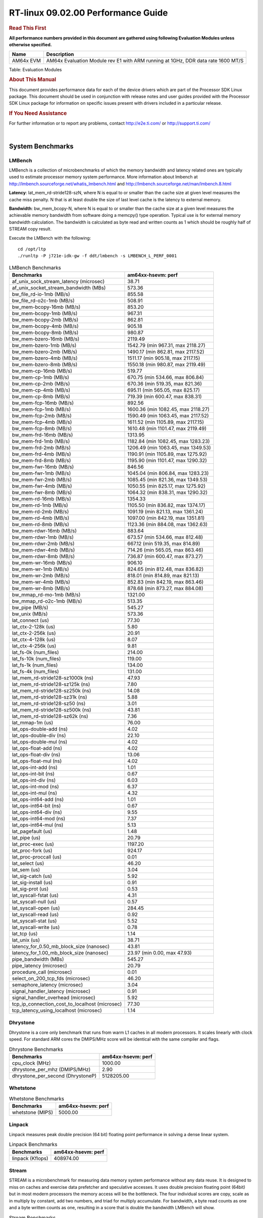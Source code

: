 
======================================
 RT-linux 09.02.00 Performance Guide
======================================

.. rubric::  **Read This First**
   :name: read-this-first-rt-kernel-perf-guide

**All performance numbers provided in this document are gathered using
following Evaluation Modules unless otherwise specified.**

+----------------+---------------------------------------------------------------------------------------------------------------------+
| Name           | Description                                                                                                         |
+================+=====================================================================================================================+
| AM64x EVM      | AM64x Evaluation Module rev E1 with ARM running at 1GHz, DDR data rate 1600 MT/S                                    |
+----------------+---------------------------------------------------------------------------------------------------------------------+

Table:  Evaluation Modules

.. rubric::  About This Manual
   :name: about-this-manual-rt-kernel-perf-guide

This document provides performance data for each of the device drivers
which are part of the Processor SDK Linux package. This document should be
used in conjunction with release notes and user guides provided with the
Processor SDK Linux package for information on specific issues present
with drivers included in a particular release.

.. rubric::  If You Need Assistance
   :name: if-you-need-assistance-rt-kernel-perf-guide

For further information or to report any problems, contact
http://e2e.ti.com/ or http://support.ti.com/

|

System Benchmarks
-------------------------

LMBench
^^^^^^^^^^^^^^^^^^^^^^^^^^^
LMBench is a collection of microbenchmarks of which the memory bandwidth 
and latency related ones are typically used to estimate processor 
memory system performance. More information about lmbench at 
http://lmbench.sourceforge.net/whatis_lmbench.html and
http://lmbench.sourceforge.net/man/lmbench.8.html
  
**Latency**: lat_mem_rd-stride128-szN, where N is equal to or smaller than the cache
size at given level measures the cache miss penalty. N that is at least
double the size of last level cache is the latency to external memory.

**Bandwidth**: bw_mem_bcopy-N, where N is equal to or smaller than the cache size at
a given level measures the achievable memory bandwidth from software doing
a memcpy() type operation. Typical use is for external memory bandwidth
calculation. The bandwidth is calculated as byte read and written counts
as 1 which should be roughly half of STREAM copy result.

Execute the LMBench with the following:

::

    cd /opt/ltp
    ./runltp -P j721e-idk-gw -f ddt/lmbench -s LMBENCH_L_PERF_0001

.. csv-table:: LMBench Benchmarks
    :header: "Benchmarks","am64xx-hsevm: perf"

    "af_unix_sock_stream_latency (microsec)","38.71"
    "af_unix_socket_stream_bandwidth (MBs)","573.36"
    "bw_file_rd-io-1mb (MB/s)","855.58"
    "bw_file_rd-o2c-1mb (MB/s)","508.91"
    "bw_mem-bcopy-16mb (MB/s)","853.20"
    "bw_mem-bcopy-1mb (MB/s)","967.31"
    "bw_mem-bcopy-2mb (MB/s)","862.81"
    "bw_mem-bcopy-4mb (MB/s)","905.18"
    "bw_mem-bcopy-8mb (MB/s)","980.87"
    "bw_mem-bzero-16mb (MB/s)","2119.49"
    "bw_mem-bzero-1mb (MB/s)","1542.79 (min 967.31, max 2118.27)"
    "bw_mem-bzero-2mb (MB/s)","1490.17 (min 862.81, max 2117.52)"
    "bw_mem-bzero-4mb (MB/s)","1511.17 (min 905.18, max 2117.15)"
    "bw_mem-bzero-8mb (MB/s)","1550.18 (min 980.87, max 2119.49)"
    "bw_mem-cp-16mb (MB/s)","519.77"
    "bw_mem-cp-1mb (MB/s)","670.75 (min 534.66, max 806.84)"
    "bw_mem-cp-2mb (MB/s)","670.36 (min 519.35, max 821.36)"
    "bw_mem-cp-4mb (MB/s)","695.11 (min 565.05, max 825.17)"
    "bw_mem-cp-8mb (MB/s)","719.39 (min 600.47, max 838.31)"
    "bw_mem-fcp-16mb (MB/s)","892.56"
    "bw_mem-fcp-1mb (MB/s)","1600.36 (min 1082.45, max 2118.27)"
    "bw_mem-fcp-2mb (MB/s)","1590.49 (min 1063.45, max 2117.52)"
    "bw_mem-fcp-4mb (MB/s)","1611.52 (min 1105.89, max 2117.15)"
    "bw_mem-fcp-8mb (MB/s)","1610.48 (min 1101.47, max 2119.49)"
    "bw_mem-frd-16mb (MB/s)","1313.95"
    "bw_mem-frd-1mb (MB/s)","1182.84 (min 1082.45, max 1283.23)"
    "bw_mem-frd-2mb (MB/s)","1206.49 (min 1063.45, max 1349.53)"
    "bw_mem-frd-4mb (MB/s)","1190.91 (min 1105.89, max 1275.92)"
    "bw_mem-frd-8mb (MB/s)","1195.90 (min 1101.47, max 1290.32)"
    "bw_mem-fwr-16mb (MB/s)","846.56"
    "bw_mem-fwr-1mb (MB/s)","1045.04 (min 806.84, max 1283.23)"
    "bw_mem-fwr-2mb (MB/s)","1085.45 (min 821.36, max 1349.53)"
    "bw_mem-fwr-4mb (MB/s)","1050.55 (min 825.17, max 1275.92)"
    "bw_mem-fwr-8mb (MB/s)","1064.32 (min 838.31, max 1290.32)"
    "bw_mem-rd-16mb (MB/s)","1354.33"
    "bw_mem-rd-1mb (MB/s)","1105.50 (min 836.82, max 1374.17)"
    "bw_mem-rd-2mb (MB/s)","1091.19 (min 821.13, max 1361.24)"
    "bw_mem-rd-4mb (MB/s)","1097.00 (min 842.19, max 1351.81)"
    "bw_mem-rd-8mb (MB/s)","1123.36 (min 884.08, max 1362.63)"
    "bw_mem-rdwr-16mb (MB/s)","883.64"
    "bw_mem-rdwr-1mb (MB/s)","673.57 (min 534.66, max 812.48)"
    "bw_mem-rdwr-2mb (MB/s)","667.12 (min 519.35, max 814.89)"
    "bw_mem-rdwr-4mb (MB/s)","714.26 (min 565.05, max 863.46)"
    "bw_mem-rdwr-8mb (MB/s)","736.87 (min 600.47, max 873.27)"
    "bw_mem-wr-16mb (MB/s)","906.10"
    "bw_mem-wr-1mb (MB/s)","824.65 (min 812.48, max 836.82)"
    "bw_mem-wr-2mb (MB/s)","818.01 (min 814.89, max 821.13)"
    "bw_mem-wr-4mb (MB/s)","852.83 (min 842.19, max 863.46)"
    "bw_mem-wr-8mb (MB/s)","878.68 (min 873.27, max 884.08)"
    "bw_mmap_rd-mo-1mb (MB/s)","1321.00"
    "bw_mmap_rd-o2c-1mb (MB/s)","513.35"
    "bw_pipe (MB/s)","545.27"
    "bw_unix (MB/s)","573.36"
    "lat_connect (us)","77.30"
    "lat_ctx-2-128k (us)","5.80"
    "lat_ctx-2-256k (us)","20.91"
    "lat_ctx-4-128k (us)","8.07"
    "lat_ctx-4-256k (us)","9.81"
    "lat_fs-0k (num_files)","214.00"
    "lat_fs-10k (num_files)","119.00"
    "lat_fs-1k (num_files)","134.00"
    "lat_fs-4k (num_files)","131.00"
    "lat_mem_rd-stride128-sz1000k (ns)","47.93"
    "lat_mem_rd-stride128-sz125k (ns)","7.80"
    "lat_mem_rd-stride128-sz250k (ns)","14.08"
    "lat_mem_rd-stride128-sz31k (ns)","5.88"
    "lat_mem_rd-stride128-sz50 (ns)","3.01"
    "lat_mem_rd-stride128-sz500k (ns)","43.81"
    "lat_mem_rd-stride128-sz62k (ns)","7.36"
    "lat_mmap-1m (us)","76.00"
    "lat_ops-double-add (ns)","4.02"
    "lat_ops-double-div (ns)","22.10"
    "lat_ops-double-mul (ns)","4.02"
    "lat_ops-float-add (ns)","4.02"
    "lat_ops-float-div (ns)","13.06"
    "lat_ops-float-mul (ns)","4.02"
    "lat_ops-int-add (ns)","1.01"
    "lat_ops-int-bit (ns)","0.67"
    "lat_ops-int-div (ns)","6.03"
    "lat_ops-int-mod (ns)","6.37"
    "lat_ops-int-mul (ns)","4.32"
    "lat_ops-int64-add (ns)","1.01"
    "lat_ops-int64-bit (ns)","0.67"
    "lat_ops-int64-div (ns)","9.55"
    "lat_ops-int64-mod (ns)","7.37"
    "lat_ops-int64-mul (ns)","5.13"
    "lat_pagefault (us)","1.48"
    "lat_pipe (us)","20.79"
    "lat_proc-exec (us)","1197.20"
    "lat_proc-fork (us)","924.17"
    "lat_proc-proccall (us)","0.01"
    "lat_select (us)","46.20"
    "lat_sem (us)","3.04"
    "lat_sig-catch (us)","5.92"
    "lat_sig-install (us)","0.91"
    "lat_sig-prot (us)","0.53"
    "lat_syscall-fstat (us)","4.31"
    "lat_syscall-null (us)","0.57"
    "lat_syscall-open (us)","284.45"
    "lat_syscall-read (us)","0.92"
    "lat_syscall-stat (us)","5.52"
    "lat_syscall-write (us)","0.78"
    "lat_tcp (us)","1.14"
    "lat_unix (us)","38.71"
    "latency_for_0.50_mb_block_size (nanosec)","43.81"
    "latency_for_1.00_mb_block_size (nanosec)","23.97 (min 0.00, max 47.93)"
    "pipe_bandwidth (MBs)","545.27"
    "pipe_latency (microsec)","20.79"
    "procedure_call (microsec)","0.01"
    "select_on_200_tcp_fds (microsec)","46.20"
    "semaphore_latency (microsec)","3.04"
    "signal_handler_latency (microsec)","0.91"
    "signal_handler_overhead (microsec)","5.92"
    "tcp_ip_connection_cost_to_localhost (microsec)","77.30"
    "tcp_latency_using_localhost (microsec)","1.14"

Dhrystone
^^^^^^^^^^^^^^^^^^^^^^^^^^^
Dhrystone is a core only benchmark that runs from warm L1 caches in all
modern processors. It scales linearly with clock speed. For standard ARM
cores the DMIPS/MHz score will be identical with the same compiler and flags.

.. csv-table:: Dhrystone Benchmarks
    :header: "Benchmarks","am64xx-hsevm: perf"

    "cpu_clock (MHz)","1000.00"
    "dhrystone_per_mhz (DMIPS/MHz)","2.90"
    "dhrystone_per_second (DhrystoneP)","5128205.00"

Whetstone
^^^^^^^^^^^^^^^^^^^^^^^^^^^

.. csv-table:: Whetstone Benchmarks
    :header: "Benchmarks","am64xx-hsevm: perf"

    "whetstone (MIPS)","5000.00"

Linpack
^^^^^^^^^^^^^^^^^^^^^^^^^^^
Linpack measures peak double precision (64 bit) floating point performance in
solving a dense linear system.

.. csv-table:: Linpack Benchmarks
    :header: "Benchmarks","am64xx-hsevm: perf"

    "linpack (Kflops)","408974.00"

Stream
^^^^^^^^^^^^^^^^^^^^^^^^^^^
STREAM is a microbenchmark for measuring data memory system performance without
any data reuse. It is designed to miss on caches and exercise data prefetcher 
and speculative accesses.
It uses double precision floating point (64bit) but in
most modern processors the memory access will be the bottleneck. 
The four individual scores are copy, scale as in multiply by constant,
add two numbers, and triad for multiply accumulate.
For bandwidth, a byte read counts as one and a byte written counts as one,
resulting in a score that is double the bandwidth LMBench will show.

.. csv-table:: Stream Benchmarks
    :header: "Benchmarks","am64xx-hsevm: perf"

    "add (MB/s)","1628.80"
    "copy (MB/s)","2009.90"
    "scale (MB/s)","2252.90"
    "triad (MB/s)","1622.50"

CoreMarkPro
^^^^^^^^^^^^^^^^^^^^^^^^^^^
CoreMark®-Pro is a comprehensive, advanced processor benchmark that works with
and enhances the market-proven industry-standard EEMBC CoreMark® benchmark.
While CoreMark stresses the CPU pipeline, CoreMark-Pro tests the entire processor,
adding comprehensive support for multicore technology, a combination of integer
and floating-point workloads, and data sets for utilizing larger memory subsystems.


.. csv-table:: CoreMarkPro Benchmarks
    :header: "Benchmarks","am64xx-hsevm: perf"

    "cjpeg-rose7-preset (workloads/)","29.76"
    "core (workloads/)","0.21"
    "coremark-pro ()","590.26"
    "linear_alg-mid-100x100-sp (workloads/)","10.43"
    "loops-all-mid-10k-sp (workloads/)","0.48"
    "nnet_test (workloads/)","0.77"
    "parser-125k (workloads/)","5.75"
    "radix2-big-64k (workloads/)","19.27"
    "sha-test (workloads/)","58.14"
    "zip-test (workloads/)","15.87"

Stress-ng and Cyclic Test
^^^^^^^^^^^^^^^^^^^^^^^^^

.. _RT-linux-performance:

stress-ng (next-generation) will stress test a embedded platform in various selectable ways.
It was designed to exercise various physical subsystems as well as the various
operating system kernel interfaces. stress-ng can also measure test throughput rates;
this can be useful to observe performance changes across different operating system or types of hardware.

Cyclictest is most commonly used for benchmarking RT systems.
It is one of the most frequently used tools for evaluating the relative performance of real-time systems.
Some performance tests which use Cyclictest are System benchmarking, Latency debugging with tracing and
approximating application performance.

Test command for running stress-ng and cyclictest together

``stress-ng --cpu-method=all -c 4 &``

``cyclictest -m -Sp98 -D6h -h400 -i200 -q``

.. csv-table::
    :header: "Latencies", "am64xx-hsevm:per-core"

    "Minimum (usec)","5,5"
    "Average (usec)","7,8"
    "Maximum (usec)","47,51"

|

Ethernet
-----------------
Ethernet performance benchmarks were measured using Netperf 2.7.1 https://hewlettpackard.github.io/netperf/doc/netperf.html
Test procedures were modeled after those defined in RFC-2544:
https://tools.ietf.org/html/rfc2544, where the DUT is the TI device 
and the "tester" used was a Linux PC. To produce consistent results,
it is recommended to carry out performance tests in a private network and to avoid 
running NFS on the same interface used in the test. In these results, 
CPU utilization was captured as the total percentage used across all cores on the device,
while running the performance test over one external interface.  

UDP Throughput (0% loss) was measured by the procedure defined in RFC-2544 section 26.1: Throughput.
In this scenario, netperf options burst_size (-b) and wait_time (-w) are used to limit bandwidth
during different trials of the test, with the goal of finding the highest rate at which 
no loss is seen. For example, to limit bandwidth to 500Mbits/sec with 1472B datagram:

::

   burst_size = <bandwidth (bits/sec)> / 8 (bits -> bytes) / <UDP datagram size> / 100 (seconds -> 10 ms)
   burst_size = 500000000 / 8 / 1472 / 100 = 425 

   wait_time = 10 milliseconds (minimum supported by Linux PC used for testing)

UDP Throughput (possible loss) was measured by capturing throughput and packet loss statistics when
running the netperf test with no bandwidth limit (remove -b/-w options). 

In order to start a netperf client on one device, the other device must have netserver running.
To start netserver:

::

   netserver [-p <port_number>] [-4 (IPv4 addressing)] [-6 (IPv6 addressing)]
 
Running the following shell script from the DUT will trigger netperf clients to measure 
bidirectional TCP performance for 60 seconds and report CPU utilization. Parameter -k is used in
client commands to summarize selected statistics on their own line and -j is used to gain 
additional timing measurements during the test.  

::

   #!/bin/bash
   for i in 1
   do
      netperf -H <tester ip> -j -c -l 60 -t TCP_STREAM --
         -k DIRECTION,THROUGHPUT,MEAN_LATENCY,LOCAL_CPU_UTIL,REMOTE_CPU_UTIL,LOCAL_BYTES_SENT,REMOTE_BYTES_RECVD,LOCAL_SEND_SIZE &
      
      netperf -H <tester ip> -j -c -l 60 -t TCP_MAERTS --
         -k DIRECTION,THROUGHPUT,MEAN_LATENCY,LOCAL_CPU_UTIL,REMOTE_CPU_UTIL,LOCAL_BYTES_SENT,REMOTE_BYTES_RECVD,LOCAL_SEND_SIZE &
   done

Running the following commands will trigger netperf clients to measure UDP burst performance for 
60 seconds at various burst/datagram sizes and report CPU utilization. 

- For UDP egress tests, run netperf client from DUT and start netserver on tester.

::

   netperf -H <tester ip> -j -c -l 60 -t UDP_STREAM -b <burst_size> -w <wait_time> -- -m <UDP datagram size> 
      -k DIRECTION,THROUGHPUT,MEAN_LATENCY,LOCAL_CPU_UTIL,REMOTE_CPU_UTIL,LOCAL_BYTES_SENT,REMOTE_BYTES_RECVD,LOCAL_SEND_SIZE 

- For UDP ingress tests, run netperf client from tester and start netserver on DUT. 

::

   netperf -H <DUT ip> -j -C -l 60 -t UDP_STREAM -b <burst_size> -w <wait_time> -- -m <UDP datagram size>
      -k DIRECTION,THROUGHPUT,MEAN_LATENCY,LOCAL_CPU_UTIL,REMOTE_CPU_UTIL,LOCAL_BYTES_SENT,REMOTE_BYTES_RECVD,LOCAL_SEND_SIZE 

CPSW/CPSW2g/CPSW3g Ethernet Driver 
^^^^^^^^^^^^^^^^^^^^^^^^^^^^^^^^^^

- CPSW3g: AM64x

.. rubric::  TCP Bidirectional Throughput 
   :name: CPSW2g-tcp-bidirectional-throughput

.. csv-table:: CPSW2g TCP Bidirectional Throughput
    :header: "Command Used","am64xx-hsevm: THROUGHPUT (Mbits/sec)","am64xx-hsevm: CPU Load % (LOCAL_CPU_UTIL)"

    "netperf -H 192.168.0.1 -j -c -C -l 60 -t TCP_STREAM; netperf -H 192.168.0.1 -j -c -C -l 60 -t TCP_MAERTS","206.32","25.60"

.. rubric::  TCP Bidirectional Throughput Interrupt Pacing
   :name: CPSW2g-tcp-bidirectional-throughput-interrupt-pacing

.. csv-table:: CPSW2g TCP Bidirectional Throughput Interrupt Pacing
    :header: "Command Used","am64xx-hsevm: THROUGHPUT (Mbits/sec)","am64xx-hsevm: CPU Load % (LOCAL_CPU_UTIL)"

    "netperf -H 192.168.0.1 -j -c -C -l 60 -t TCP_STREAM; netperf -H 192.168.0.1 -j -c -C -l 60 -t TCP_MAERTS","195.02","25.61"

.. rubric::  UDP Throughput 
   :name: CPSW2g-udp-throughput-0-loss

.. csv-table:: CPSW2g UDP Egress Throughput 0 loss
    :header: "Frame Size(bytes)","am64xx-hsevm: UDP Datagram Size(bytes) (LOCAL_SEND_SIZE)","am64xx-hsevm: THROUGHPUT (Mbits/sec)","am64xx-hsevm: Packets Per Second (kPPS)","am64xx-hsevm: CPU Load % (LOCAL_CPU_UTIL)"

    "64","18.00","12.84","89.00","89.30"
    "128","82.00","58.93","90.00","88.11"
    "256","210.00","104.52","62.00","69.09"
    "1024","978.00","612.26","78.00","92.33"
    "1518","1472.00","484.25","41.00","51.18"

.. csv-table:: CPSW2g UDP Ingress Throughput 0 loss
    :header: "Frame Size(bytes)","am64xx-hsevm: UDP Datagram Size(bytes) (LOCAL_SEND_SIZE)","am64xx-hsevm: THROUGHPUT (Mbits/sec)","am64xx-hsevm: Packets Per Second (kPPS)","am64xx-hsevm: CPU Load % (LOCAL_CPU_UTIL)"

    "64","18.00","1.20","8.00","8.13"
    "128","82.00","5.31","8.00","0.60"
    "256","210.00","13.10","8.00","0.75"
    "1024","978.00","61.81","8.00","9.68"
    "1518","1472.00","94.21","8.00","8.98"

.. csv-table:: CPSW2g UDP Ingress Throughput possible loss
    :header: "Frame Size(bytes)","am64xx-hsevm: UDP Datagram Size(bytes) (LOCAL_SEND_SIZE)","am64xx-hsevm: THROUGHPUT (Mbits/sec)","am64xx-hsevm: Packets Per Second (kPPS)","am64xx-hsevm: CPU Load % (LOCAL_CPU_UTIL)","am64xx-hsevm: Packet Loss %"

    "64","18.00","19.22","133.00","76.55","77.05"
    "128","82.00","84.69","129.00","77.02","75.24"
    "256","210.00","212.57","127.00","81.08","71.43"
    "1024","978.00","785.24","100.00","82.53","16.18"
    "1518","1472.00","859.16","73.00","86.85","10.15"

ICSSG Ethernet Driver 
^^^^^^^^^^^^^^^^^^^^^^^^^^^^^^^

.. rubric::  TCP Bidirectional Throughput 
   :name: tcp-bidirectional-throughput

.. csv-table:: ICSSG TCP Bidirectional Throughput
    :header: "Command Used","am64xx-hsevm: THROUGHPUT (Mbits/sec)","am64xx-hsevm: CPU Load % (LOCAL_CPU_UTIL)"

    "netperf -H 192.168.2.1 -j -c -C -l 60 -t TCP_STREAM; netperf -H 192.168.2.1 -j -c -C -l 60 -t TCP_MAERTS","213.08","50.04"

.. rubric::  TCP Bidirectional Throughput Interrupt Pacing
   :name: ICSSG-tcp-bidirectional-throughput-interrupt-pacing

.. csv-table:: ICSSG TCP Bidirectional Throughput Interrupt Pacing
    :header: "Command Used","am64xx-hsevm: THROUGHPUT (Mbits/sec)","am64xx-hsevm: CPU Load % (LOCAL_CPU_UTIL)"

    "netperf -H 192.168.2.1 -j -c -C -l 60 -t TCP_STREAM; netperf -H 192.168.2.1 -j -c -C -l 60 -t TCP_MAERTS","215.37","36.31"

.. csv-table:: ICSSG UDP Ingress Throughput 0 loss
    :header: "Frame Size(bytes)","am64xx-hsevm: UDP Datagram Size(bytes) (LOCAL_SEND_SIZE)","am64xx-hsevm: THROUGHPUT (Mbits/sec)","am64xx-hsevm: Packets Per Second (kPPS)","am64xx-hsevm: CPU Load %"

    "64","18.00","2.28","16.00","11.19"
    "128","82.00","12.19","19.00","28.42"
    "1024","978.00","181.72","23.00","32.30"
    "1518","1472.00","122.21","10.00","16.20"

|

PCIe Driver
-------------------------

PCIe-ETH
^^^^^^^^^^^^^^^^^^^^^^^^^^^

.. csv-table:: PCIe Ethernet performance
    :header: "TCP Window Size(Kbytes)","am64xx-hsevm: Bandwidth (Mbits/sec)"

    "8","0.00"
    "16","0.00"
    "32","333.60"
    "64","521.60"
    "128","635.20"
    "256","760.80"

PCIe-NVMe-SSD
^^^^^^^^^^^^^^^^^^^^^^^^^^^

AM64xx-EVM
"""""""""""""""""""""""""""

.. csv-table:: PCIE SSD EXT4 FIO 10G
    :header: "Buffer size (bytes)","am64xx-hsevm: Write EXT4 Throughput (Mbytes/sec)","am64xx-hsevm: Write EXT4 CPU Load (%)","am64xx-hsevm: Read EXT4 Throughput (Mbytes/sec)","am64xx-hsevm: Read EXT4 CPU Load (%)"

    "1m","373.00","16.28","398.00","11.37"
    "4m","360.00","14.03","398.00","10.33"
    "4k","82.30","50.92","92.40","46.69"
    "256k","375.00","18.11","397.00","11.88"

- Filesize used is: 10G
- FIO command options: --ioengine=libaio --iodepth=4 --numjobs=1 --direct=1 --runtime=60 --time_based 
- Platform: Speed 8GT/s, Width x1
- SSD being used: Lite-On Technology Corporation M8Pe Series NVMe SSD [14a4:22f1] (rev 01)

|

EMMC Driver
-------------------------

.. warning::

  **IMPORTANT**: The performance numbers can be severely affected if the media is
  mounted in sync mode. Hot plug scripts in the filesystem mount
  removable media in sync mode to ensure data integrity. For performance
  sensitive applications, umount the auto-mounted filesystem and
  re-mount in async mode.

AM64XX-EVM
^^^^^^^^^^^^^^^^^^^^^^^^^^^

.. csv-table:: EMMC EXT4 FIO 1G
    :header: "Buffer size (bytes)","am64xx-hsevm: Write EXT4 Throughput (Mbytes/sec)","am64xx-hsevm: Write EXT4 CPU Load (%)","am64xx-hsevm: Read EXT4 Throughput (Mbytes/sec)","am64xx-hsevm: Read EXT4 CPU Load (%)"

    "1m","61.40","3.37","175.00","5.71"
    "4m","61.50","2.51","175.00","4.51"
    "4k","48.40","51.50","55.70","51.73"
    "256k","61.30","5.14","174.00","7.16"

|

MMC/SD Driver
-------------------------

.. warning::

  **IMPORTANT**: The performance numbers can be severely affected if the media is
  mounted in sync mode. Hot plug scripts in the filesystem mount
  removable media in sync mode to ensure data integrity. For performance
  sensitive applications, umount the auto-mounted filesystem and
  re-mount in async mode.

AM64XX-EVM
^^^^^^^^^^^^^^^^^^^^^^^^^^^

.. csv-table:: MMC EXT4 FIO 1G
    :header: "Buffer size (bytes)","am64xx-hsevm: Write EXT4 Throughput (Mbytes/sec)","am64xx-hsevm: Write EXT4 CPU Load (%)","am64xx-hsevm: Read EXT4 Throughput (Mbytes/sec)","am64xx-hsevm: Read EXT4 CPU Load (%)"

    "1m","18.80","1.51","85.30","3.54"
    "4m","19.00","1.29","85.30","2.68"
    "4k","4.99","9.28","16.40","17.36"
    "256k","18.40","2.31","82.70","4.73"

The performance numbers were captured using the following:

-  SanDisk 8GB MicroSDHC Class 10 Memory Card
-  Partition was mounted with async option

|

CRYPTO Driver
-------------------------

OpenSSL Performance
^^^^^^^^^^^^^^^^^^^^^^^^^^^

.. csv-table:: OpenSSL Performance
    :header: "Algorithm","Buffer Size (in bytes)","am64xx-hsevm: throughput (KBytes/Sec)"

    "aes-128-cbc","1024","23718.91"
    "aes-128-cbc","16","406.46"
    "aes-128-cbc","16384","142409.73"
    "aes-128-cbc","256","6505.90"
    "aes-128-cbc","64","1629.44"
    "aes-128-cbc","8192","104510.81"
    "aes-128-ecb","1024","24387.24"
    "aes-128-ecb","16","374.23"
    "aes-128-ecb","16384","146904.41"
    "aes-128-ecb","256","6602.15"
    "aes-128-ecb","64","1505.32"
    "aes-128-ecb","8192","106848.26"
    "aes-192-cbc","1024","23673.17"
    "aes-192-cbc","16","403.41"
    "aes-192-cbc","16384","133917.35"
    "aes-192-cbc","256","6445.82"
    "aes-192-cbc","64","1631.10"
    "aes-192-cbc","8192","99775.83"
    "aes-192-ecb","1024","24245.25"
    "aes-192-ecb","16","414.90"
    "aes-192-ecb","16384","137418.07"
    "aes-192-ecb","256","6278.40"
    "aes-192-ecb","64","1635.48"
    "aes-192-ecb","8192","102318.08"
    "aes-256-cbc","1024","23561.22"
    "aes-256-cbc","16","393.10"
    "aes-256-cbc","16384","125370.37"
    "aes-256-cbc","256","6459.82"
    "aes-256-cbc","64","1635.09"
    "aes-256-cbc","8192","96578.22"
    "aes-256-ecb","1024","23083.35"
    "aes-256-ecb","16","416.11"
    "aes-256-ecb","16384","130334.72"
    "aes-256-ecb","256","6548.74"
    "aes-256-ecb","64","1647.25"
    "aes-256-ecb","8192","98497.88"
    "sha256","1024","24971.26"
    "sha256","16","418.82"
    "sha256","16384","195259.05"
    "sha256","256","6528.00"
    "sha256","64","1656.70"
    "sha256","8192","133245.61"
    "sha512","1024","17405.95"
    "sha512","16","403.24"
    "sha512","16384","46918.31"
    "sha512","256","5745.49"
    "sha512","64","1613.40"
    "sha512","8192","42068.65"

.. csv-table:: OpenSSL CPU Load
    :header: "Algorithm","am64xx-hsevm: CPU Load"

    "aes-128-cbc","45.00"
    "aes-128-ecb","46.00"
    "aes-192-cbc","45.00"
    "aes-192-ecb","46.00"
    "aes-256-cbc","44.00"
    "aes-256-ecb","45.00"
    "sha256","97.00"
    "sha512","97.00"

Listed for each algorithm are the code snippets used to run each benchmark test.

::

    time -v openssl speed -elapsed -evp aes-128-cbc

IPSec Software Performance
^^^^^^^^^^^^^^^^^^^^^^^^^^^

.. csv-table:: IPSec Software Performance
    :header: "Algorithm","am64xx-hsevm: Throughput (Mbps)","am64xx-hsevm: Packets/Sec","am64xx-hsevm: CPU Load"

    "3des","52.10","4.00","51.72"
    "aes128","0.60","0.00","51.57"

